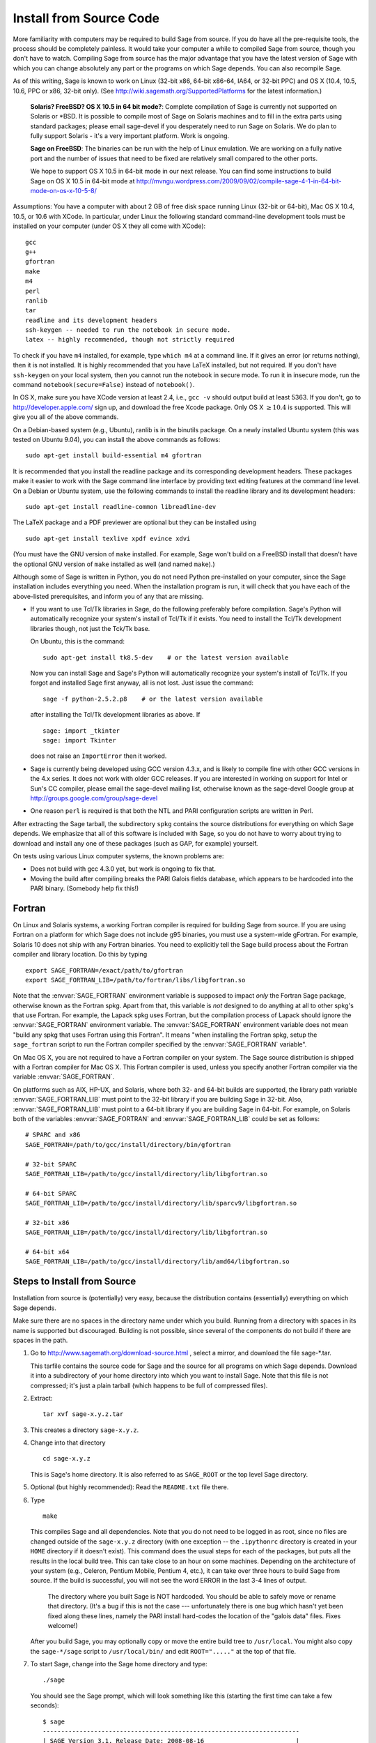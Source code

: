 
Install from Source Code
========================

More familiarity with computers may be required to build Sage from
source. If you do have all the pre-requisite tools, the process should
be completely painless. It would take your computer a while to
compiled Sage from source, though you don't have to watch. Compiling
Sage from source has the major advantage that you have the latest
version of Sage with which you can change absolutely any part
or the programs on which Sage depends. You can also recompile Sage.

As of this writing, Sage is known to work on Linux (32-bit x86, 64-bit
x86-64, IA64, or 32-bit PPC) and OS X (10.4, 10.5, 10.6, PPC or
x86, 32-bit only). (See http://wiki.sagemath.org/SupportedPlatforms
for the latest information.)

    **Solaris? FreeBSD? OS X 10.5 in 64 bit mode?**: Complete compilation
    of Sage is currently not supported on Solaris or \*BSD. It is
    possible to compile most of Sage on Solaris machines and to fill in
    the extra parts using standard packages; please email sage-devel if
    you desperately need to run Sage on Solaris. We do plan to fully
    support Solaris - it's a very important platform. Work is ongoing.

    **Sage on FreeBSD**: The binaries can be run with the help of Linux
    emulation. We are working on a fully native port and the number of
    issues that need to be fixed are relatively small compared to the
    other ports.

    We hope to support OS X 10.5 in 64-bit mode in our next
    release. You can find some instructions to build Sage on OS X 10.5
    in 64-bit mode at
    http://mvngu.wordpress.com/2009/09/02/compile-sage-4-1-in-64-bit-mode-on-os-x-10-5-8/


Assumptions: You have a computer with about 2 GB of free
disk space running Linux (32-bit or 64-bit), Mac OS X 10.4, 10.5, or
10.6 with XCode. In particular, under Linux the following standard
command-line development tools must be installed on your computer
(under OS X they all come with XCode):

::

       gcc
       g++
       gfortran
       make
       m4
       perl
       ranlib
       tar
       readline and its development headers
       ssh-keygen -- needed to run the notebook in secure mode.
       latex -- highly recommended, though not strictly required

To check if you have ``m4`` installed, for example, type ``which m4``
at a command line. If it gives an error (or returns nothing), then
it is not installed. It is highly recommended that you have LaTeX
installed, but not required. If you don't have ``ssh-keygen`` on your
local system, then you cannot run the notebook in secure mode. To
run it in insecure mode, run the command ``notebook(secure=False)``
instead of ``notebook()``.

In OS X, make sure you have XCode version at least 2.4, i.e., ``gcc -v``
should output build at least 5363. If you don't, go to
http://developer.apple.com/ sign up, and download the free Xcode
package. Only OS X :math:`$\geq 10.4$` is supported. This will give
you all of the above commands.

On a Debian-based system (e.g., Ubuntu), ranlib is in the binutils
package. On a newly installed Ubuntu system (this was tested on
Ubuntu 9.04), you can install the above commands as follows:

::

     sudo apt-get install build-essential m4 gfortran

It is recommended that you install the readline package and its
corresponding development headers. These packages make it easier to
work with the Sage command line interface by providing text editing
features at the command line level. On a Debian or Ubuntu system, use
the following commands to install the readline library and its
development headers:

::

    sudo apt-get install readline-common libreadline-dev

The LaTeX package and a PDF previewer are optional but they can be
installed using

::

    sudo apt-get install texlive xpdf evince xdvi

(You must have the GNU version of ``make`` installed.
For example, Sage won't build on a FreeBSD install that doesn't
have the optional GNU version of ``make`` installed as well
(and named ``make``).)

Although some of Sage is written in Python, you do not need Python
pre-installed on your computer, since the Sage installation
includes everything you need. When the installation program is run,
it will check that you have each of the above-listed prerequisites,
and inform you of any that are missing.

-  If you want to use Tcl/Tk libraries in Sage,
   do the following preferably before compilation.
   Sage's Python will automatically recognize your system's
   install of Tcl/Tk if it exists. You need to install the
   Tcl/Tk development libraries though, not just the Tck/Tk base.

   On Ubuntu, this is the command::

       sudo apt-get install tk8.5-dev    # or the latest version available

   Now you can install Sage and Sage's Python will automatically
   recognize your system's install of Tcl/Tk. If you forgot
   and installed Sage first anyway, all is not lost.
   Just issue the command::

       sage -f python-2.5.2.p8    # or the latest version available

   after installing the Tcl/Tk development libraries as above.
   If

   .. skip

   ::

       sage: import _tkinter
       sage: import Tkinter

   does not raise an ``ImportError`` then it worked.

-  Sage is currently being developed using GCC version 4.3.x, and
   is likely to compile fine with other GCC versions in the 4.x
   series. It does not work with older GCC releases. If you are
   interested in working on support for Intel or Sun's CC compiler,
   please email the sage-devel mailing list, otherwise known as the
   sage-devel Google group at
   http://groups.google.com/group/sage-devel

-  One reason ``perl`` is required is that both the NTL and PARI
   configuration scripts are written in Perl.



After extracting the Sage tarball, the subdirectory ``spkg`` contains
the source distributions for everything on which Sage depends. We
emphasize that all of this software is included with Sage, so you
do not have to worry about trying to download and install any one
of these packages (such as GAP, for example) yourself.

On tests using various Linux computer systems, the known problems
are:


-  Does not build with gcc 4.3.0 yet, but work is ongoing to fix
   that.

-  Moving the build after compiling breaks the PARI Galois fields
   database, which appears to be hardcoded into the PARI binary.
   (Somebody help fix this!)


Fortran
-------

On Linux and Solaris systems, a working Fortran compiler is required
for building Sage from source. If you are using Fortran on a platform
for which Sage does not include g95 binaries, you must use a
system-wide gFortran. For example, Solaris 10 does not ship with any
Fortran binaries. You need to explicitly tell the Sage build process
about the Fortran compiler and library location. Do this by typing ::

    export SAGE_FORTRAN=/exact/path/to/gfortran
    export SAGE_FORTRAN_LIB=/path/to/fortran/libs/libgfortran.so

Note that the :envvar:`SAGE_FORTRAN` environment variable is supposed to
impact *only* the Fortran Sage package, otherwise known as the Fortran
spkg. Apart from that, this variable is *not* designed to do anything
at all to other spkg's that use Fortran. For example, the Lapack spkg
uses Fortran, but the compilation process of Lapack should ignore the
:envvar:`SAGE_FORTRAN` environment variable. The :envvar:`SAGE_FORTRAN`
environment variable does not mean "build any spkg that uses Fortran
using this Fortran". It means "when installing the Fortran spkg, setup
the ``sage_fortran`` script to run the Fortran compiler specified by
the :envvar:`SAGE_FORTRAN` variable".

On Mac OS X, you are not required to have a Fortran compiler on your
system. The Sage source distribution is shipped with a Fortran
compiler for Mac OS X. This Fortran compiler is used, unless you
specify another Fortran compiler via the variable :envvar:`SAGE_FORTRAN`.

On platforms such as AIX, HP-UX, and Solaris, where both 32- and
64-bit builds are supported, the library path variable
:envvar:`SAGE_FORTRAN_LIB` must point to the 32-bit library if you are
building Sage in 32-bit. Also, :envvar:`SAGE_FORTRAN_LIB` must point to a
64-bit library if you are building Sage in 64-bit. For example, on
Solaris both of the variables :envvar:`SAGE_FORTRAN` and
:envvar:`SAGE_FORTRAN_LIB` could be set as follows::

    # SPARC and x86
    SAGE_FORTRAN=/path/to/gcc/install/directory/bin/gfortran

    # 32-bit SPARC
    SAGE_FORTRAN_LIB=/path/to/gcc/install/directory/lib/libgfortran.so

    # 64-bit SPARC
    SAGE_FORTRAN_LIB=/path/to/gcc/install/directory/lib/sparcv9/libgfortran.so

    # 32-bit x86
    SAGE_FORTRAN_LIB=/path/to/gcc/install/directory/lib/libgfortran.so

    # 64-bit x64
    SAGE_FORTRAN_LIB=/path/to/gcc/install/directory/lib/amd64/libgfortran.so


Steps to Install from Source
----------------------------

Installation from source is (potentially) very easy, because the
distribution contains (essentially) everything on which Sage
depends.

Make sure there are no spaces in the directory name under which you
build. Running from a directory with spaces in its name is supported but
discouraged. Building is not possible, since several of the
components do not build if there are spaces in the path.



#. Go to http://www.sagemath.org/download-source.html , select a mirror,
   and download the file sage-\*.tar.

   This tarfile contains the source code for Sage and the source for
   all programs on which Sage depends. Download it into a subdirectory
   of your home directory into which you want to install Sage. Note
   that this file is not compressed; it's just a plain tarball (which
   happens to be full of compressed files).

#. Extract:

   ::

             tar xvf sage-x.y.z.tar

#. This creates a directory ``sage-x.y.z``.

#. Change into that directory

   ::

             cd sage-x.y.z

   This is Sage's home directory. It is also referred to as
   ``SAGE_ROOT`` or the top level Sage directory.

#. Optional (but highly recommended): Read the ``README.txt`` file
   there.

#. Type

   ::

             make

   This compiles Sage and all dependencies. Note that you do not need
   to be logged in as root, since no files are changed outside of the
   ``sage-x.y.z`` directory (with one exception -- the ``.ipythonrc`` directory is created in
   your ``HOME`` directory if it doesn't exist).  This command does the usual steps for
   each of the packages, but puts all the results in the local build
   tree. This can take close to an hour on some machines. Depending on the
   architecture of your system (e.g., Celeron, Pentium Mobile, Pentium 4,
   etc.), it can take over three hours to build Sage from source.  If the
   build is successful, you will not see the word ERROR in the last 3-4 lines
   of output.

       The directory where you built Sage is NOT hardcoded. You should
       be able to safely move or rename that directory. (It's a bug if
       this is not the case --- unfortunately there is one
       bug which hasn't yet been fixed along these lines, namely the PARI
       install hard-codes the location of the "galois data" files. Fixes
       welcome!)


   After you build Sage, you may optionally copy or move the entire
   build tree to ``/usr/local``. You might also copy the ``sage-*/sage``
   script to ``/usr/local/bin/`` and edit ``ROOT="....."`` at the top of
   that file.

#. To start Sage, change into the Sage home directory and type:

   ::

             ./sage

   You should see the Sage prompt, which will look something like this
   (starting the first time can take a few seconds):

   ::

       $ sage
       ----------------------------------------------------------------------
       | SAGE Version 3.1, Release Date: 2008-08-16                         |
       | Type notebook() for the GUI, and license() for information.        |
       ----------------------------------------------------------------------
       sage:

   Just starting successfully tests that many of the components built
   correctly. If the above is not displayed (e.g., if you get a
   massive traceback), please report the problem, e.g., to
   http://groups.google.com/group/sage-support . Please include in
   your email the file ``install.log``. It would also be helpful to
   include the type of operating system you have and the version
   number (and date) of the copy of Sage you are using. (There are no
   formal requirements for bug reports - just send them; we appreciate
   everything.)

   After Sage starts, try a command:

   ::

       sage: 2 + 2
       4

   Try something more complicated, which uses the PARI C library:

   ::

       sage: factor(2005)
       5 * 401

   Try something simple that uses the Gap, Singular, Maxima and
   PARI/GP interfaces:

   ::

       sage: gap('2+2')
       4
       sage: gp('2+2')
       4
       sage: maxima('2+2')
       4
       sage: singular('2+2')
       4
       sage: pari('2+2')
       4

   (For those familiar with GAP: Sage automatically builds a GAP
   "workspace" during installation, so the response time from this GAP
   command is relatively fast. For those familiar with GP/PARI, the
   ``gp`` command creates an object in the GP interpreter, and the
   ``pari`` command creates an object directly in the PARI C-library.)

   Try running Gap, Singular or GP from Sage:

   .. skip

   ::

       sage: gap_console()
       GAP4, Version: 4.4.6 of 02-Sep-2005, x86_64-unknown-linux-gnu-gcc
       gap> 2+2;
       4
       [ctrl-d]

   .. skip

   ::

       sage: gp_console()
       ...
       [ctrl-d]

   .. skip

   ::

       sage: singular_console()
                            SINGULAR                             /  Development
        A Computer Algebra System for Polynomial Computations   /   version 3-0-1
                                                              0<
            by: G.-M. Greuel, G. Pfister, H. Schoenemann        \   October 2005
       FB Mathematik der Universitaet, D-67653 Kaiserslautern    \
       // ** executing /usr/local/sage/sage-0.8.2/bin/LIB/.singularrc
       [ctrl-d]
       > Auf Wiedersehen.
       sage:

#. Optional: Check the interfaces to any other software that
   you have available. Note that each interface calls its
   corresponding program by a particular name: Mathematica is invoked
   by calling ``math``, Maple by calling ``maple``, et cetera. The
   easiest way to change this name or perform other customizations is
   to create a redirection script in ``$SAGE_ROOT/local/bin``. Sage
   inserts this directory at the front of your PATH, so your script
   may need to use an absolute path to avoid calling itself; also,
   your script should use ``$*`` to pass along all of its arguments.
   For example, a ``maple`` script might look like:

   ::

       #!/bin/sh

       /etc/maple10.2/maple.tty $*

#. Optional: Different possibilities to make using Sage a little
   easier:


   -  Copy ``$SAGE_ROOT/sage`` to a location in your ``PATH``. If you do
      this, make sure you edit the line with the ``....``'s at the top of
      the ``sage`` script.

   -  For KDE users, create a bash script {sage} containing the lines

      ::

          #!/bin/bash
          konsole -T "sage" -e <SAGE_ROOT>/sage

      which you make executable (``chmod a+x sage``) and put it somewhere in
      your path. (Note that you have to change ``$SAGE_ROOT`` above!) You
      can also make a KDE desktop icon with this as the command (under
      the Application tab of the Properties of the icon, which you get my
      right clicking the mouse on the icon).

   -  For bash shell users, type ``echo $PATH`` and
      ``cp sage <your-path-dir>`` into one of these directories, or else
      add this ``bin`` directory to your ``PATH`` variable, e.g., if you use
      the bash shell, add the line

      ::

          PATH="<sage-home-dir>/bin":$PATH
          export PATH

      in your .bashrc file (if it exists; if not, make one). After doing
      this and logging out and in again, typing ``sage`` at a shell prompt
      should start Sage.

   - On Linux and OS X systems, you can make an alias to ``$SAGE_ROOT/sage``.
     For example, put something similar to the following line in your
     ``.bashrc`` file:

     ::

         alias 'sage'='/home/username/sage-3.1.2/sage'

     Having done so, quit your terminal emulator and restart it again.
     Now typing ``sage`` within your terminal emulator should start
     Sage.

#. Optional: Test the install by typing ``./sage -testall``. This
   runs most examples in the source code and makes sure that they run
   exactly as claimed. To test all examples, use
   ``./sage -testall -optional -long``; this will run examples that take
   a long time, and those that depend on optional packages and
   software, e.g., Mathematica or Magma. Some (optional) examples will
   likely fail because they assume that a database is installed.
   Alternatively, from within ``$SAGE_ROOT``, you can type
   ``make test`` to run all the standard test code.  This can take
   from 30 minutes to an hour or longer.

#. Optional: The directory ``spkg/build`` contains intermediate code
   that is used to build sage. Type ``make clean`` to delete it and a
   few other directories (e.g., ``spkg/archive`` and ``devel/old``). This
   is safe and will save you about 500 MB of disk space. You may wish to
   type this periodically.

#. Optional: Install optional Sage packages and databases. Type
   ``sage -optional`` to see a list or visit
   http://www.sagemath.org/packages/optional/, and
   ``sage -i <package name>`` to automatically download and install a
   given package.

#. Optional: Run the ``install_scripts`` command from within Sage to create
   gp, singular, gap, etc., scripts in your ``PATH``. Type
   ``install_scripts?`` in Sage for details.


Have fun! Discover some amazing conjectures!

Environment variables
---------------------

Sage uses several environment variables to control its build process.
Most users won't need to use any of these: the build process just
works on many platforms.  Building Sage involves building about 100
packages, each of which has its own compilation instructions.

Here are some of the more commonly used variables affecting the build
process:

- :envvar:`MAKE` - one common setting for this variable when building
  Sage is ``export MAKE='make -jNUM'`` to tell the "make" program to
  run NUM jobs in parallel when building individual packages.  (Not
  all packages support this, but the ones for which this could be
  problematic should automatically disable it.)

- :envvar:`SAGE_CHECK` - if this is set to "yes", then during the
  build process, run the test suite for each package which has one.

- :envvar:`SAGE_PARALLEL_SPKG_BUILD` - set this to "yes" to build
  multiple packages in parallel.  This only has an effect if
  :envvar:`MAKE` is also set to run several jobs in parallel.  As of
  this writing (June 2010), this is still in the experimental stages,
  but turning this on can greatly speed up the build process.

- :envvar:`SAGE64` - Set this to "yes" to build a 64-bit binary.  This
  is required if you want a 64-bit binary but the default for your
  platform is to build 32-bit binaries.  It adds the compiler flag
  -m64 when compiling programs.  The SAGE64 variable is mainly of use
  is on OS X (pre 10.6), Solaris and OpenSolaris, though it will add
  the -m64 on any operating system. If you are running version 10.6 of
  OS X on a 64-bit machine, then Sage will automatically build a
  64-bit binary, so this variable does not need setting.

- :envvar:`SAGE_FORTRAN` - see above, the "Fortran" section.

- :envvar:`SAGE_FORTRAN_LIB` - see above, the "Fortran" section.

- :envvar:`SAGE_DEBUG` - about half a dozen Sage packages use this
  variable.  If it is unset (the default) or set to "yes", then
  debugging is turned on.  If it is set to anything else, then
  debugging is turned off.

- :envvar:`SAGE_FAT_BINARY` - to prepare a binary distribution that
  will run on the widest range of target machines, set this variable
  to "yes" before building Sage::

      export SAGE_FAT_BINARY="yes"
      make
      ./sage -bdist x.y.z-fat

Variables to set if you're trying to build Sage with an unusual setup,
e.g., an unsupported machine or an unusual compiler:

- :envvar:`SAGE_PORT` - if you try to build Sage on a platform which
  is recognized as being unsupported (e.g., x86 Solaris, AIX, or
  HP-UX), or with a compiler which is unsupported (anything except
  gcc), you will see a message saying something like ::

        You are attempting to build Sage on IBM's AIX operating system,
        which is not a supported platform for Sage yet. Things may or
        may not work. If you would like to help port Sage to AIX,
        please join the sage-devel discussion list - see
        http://groups.google.com/group/sage-devel
        The Sage community would also appreciate any patches you submit.

        To get past this message, export the variable SAGE_PORT to
        something non-empty.

  If this is the situation, follow the directions: set
  :envvar:`SAGE_PORT` to something non-empty (and expect to run into
  problems).

- :envvar:`SAGE_USE_OLD_GCC` - the Sage build process requires version
  4.0.1 of gcc.  If the most recent version of gcc is 3.4.x and you
  want to try building anyway, then set :envvar:`SAGE_USE_OLD_GCC` to
  something nonempty. Expect the build to fail in this case: Sage is
  only guaranteed to build using gcc 4.0.1 or later, so if you insist
  on working with gcc 3.4.x, you will have to modify some source code
  to get things to work.

- :envvar:`CFLAG64` - default value "-m64".  If Sage detects that it
  should build a 64-bit binary, then it uses this flag when compiling
  C code.  Modify it if necessary for your system and C compiler.
  This should not be necessary on most systems -- this flag will
  typically be set automatically, based on the setting of
  :envvar:`SAGE64`, for example.

Environment variables dealing with specific Sage packages:

- :envvar:`SAGE_ATLAS_LIB` - if you have an installation of ATLAS on
  your system and you want Sage to use it instead of building and
  installing its own version of ATLAS, set this variable to be the
  parent directory of your ATLAS installation: it should have a
  subdirectory :file:`lib` containing the files :file:`libatlas.so`,
  :file:`liblapack.so`, :file:`libcblas.so`, and
  :file:`libf77blas.so`, and it should have a subdirectory
  :file:`include/atlas/` containing header files.

- :envvar:`SAGE_MATPLOTLIB_GUI` - set this to anything nonempty except
  "no", and Sage will attempt to build the graphical backend when it
  builds the matplotlib package.

- :envvar:`INCLUDE_MPFR_PATCH` - This is used to add a patch to MPFR
  to bypass a bug in the memset function affecting sun4v machines with
  versions of Solaris earlier than Solaris 10 update 8
  (10/09). Earlier versions of Solaris 10 can be patched by applying
  Sun patch 142542-01.  Recognized values are:

  - ``INCLUDE_MPFR_PATCH=0`` - never include the patch - useful if you
    know all sun4v machines Sage will be used are running Solaris
    10 update 8 or later, or have been patched with Sun patch
    142542-01.

  - ``INCLUDE_MPFR_PATCH=1`` - always include the patch, so the binary
    will work on a sun4v machine, even if created on an older sun4u
    machine.

  If this variable is unset, include the patch on sun4v machines only.

- :envvar:`SAGE_BINARY_BUILD` - used by the pil package.  If set to
  "yes", then force Sage to use the versions of libjpeg, libtiff and
  libpng from :file:`$SAGE_ROOT/local/lib`.  Otherwise, allow the use
  of the system's versions of these libraries.

- :envvar:`SAGE_PIL_NOTK` - used by the pil package.  If set to "yes",
  then disable building TK.  If this is not set, then this should be
  dealt with automatically: Sage tries to build the pil package with
  TK support enabled, but if it runs into problems, it tries building
  again with TK disabled.  So only use this variable to force TK to be
  disabled.  (Building the pil package is pretty fast -- less than a
  minute on many systems -- so allowing it to build twice is not a
  serious issue.)

Some standard environment variables which you should probably **not**
set:

- :envvar:`CC` - while some programs allow you to use this to specify
  your C compiler, the Sage packages do **not** all recognize this.
  In fact, setting this variable for building Sage is likely to cause
  the build process to fail.

- :envvar:`CXX` - similarly, this will set the C++ complier for some
  Sage packages, and similarly, using it is likely quite risky.

- :envvar:`CFLAGS`, :envvar:`CXXFLAGS` - the flags for the C compiler
  and the C++ compiler, respectively.  The same comments apply to
  these: setting them may cause problems, because they are not
  universally respected among the Sage packages.

Sage uses the following environment variables when it runs:

- :envvar:`DOT_SAGE` - this is the directory, to which the user has
  read and write access, where Sage stores a number of files.  The
  default location is ``~/.sage/``, but you can change that by setting
  this variable.

- :envvar:`SAGE_STARTUP_FILE` - a file including commands to be
  executed every time Sage starts.  The default value is
  ``$DOT_SAGE/init.sage``.

- :envvar:`SAGE_SERVER` - if you want to install a Sage package using
  ``sage -i PKG_NAME``, Sage downloads the file from the web, using
  the address ``http://www.sagemath.org/`` by default, or the address
  given by :envvar:`SAGE_SERVER` if it is set.  If you wish to set up
  your own server, then note that Sage will search the directories
  ``SAGE_SERVER/packages/standard/``,
  ``SAGE_SERVER/packages/optional/``,
  ``SAGE_SERVER/packages/experimental/``, and
  ``SAGE_SERVER/packages/archive/`` for packages.  See the script
  :file:`$SAGE_ROOT/local/bin/sage-download_package` for the
  implementation.

- :envvar:`SAGE_PATH` - a colon-separated list of directories which
  Sage searches when trying to locate Python libraries.

- :envvar:`SAGE_BROWSER` - on most platforms, Sage will detect the
  command to run a web browser, but if this doesn't seem to work on
  your machine, set this variable to the appropriate command.

- :envvar:`SAGE_ORIG_LD_LIBRARY_PATH_SET` - set this to something
  nonempty to force Sage to set the :envvar:`LD_LIBRARY_PATH` before
  executing system commands.

- :envvar:`SAGE_ORIG_DYLD_LIBRARY_PATH_SET` - similar, but only used
  on Mac OS X to set the :envvar:`DYLD_LIBRARY_PATH`.

- :envvar:`SAGE_CBLAS` - used in the file
  :file:`SAGE_ROOT/devel/sage/sage/misc/cython.py`.  Set this to the
  base name of the BLAS library file on your system if you want to
  override the default setting.  That is, if the relevant file is
  called :file:`libcblas_new.so` or :file:`libcblas_new.dylib`, then
  set this to "cblas_new".

Variables dealing with doctesting:

- :envvar:`SAGE_TESTDIR` - a temporary directory used during Sage's
  doctesting.  The default is to use the directory ``$DOT_SAGE/tmp``,
  but you can override that by setting this variable.

- :envvar:`SAGE_TIMEOUT` - used for Sage's doctesting: the number of
  seconds to allow a doctest before timing it out.  If this isn't set,
  the default is 360 seconds (6 minutes).

- :envvar:`SAGE_TIMEOUT_LONG` - used for Sage's doctesting: the number
  of seconds to allow a doctest before timing it out, if tests are run
  using ``sage -t --long``.  If this isn't set, the default is 1800
  seconds (30 minutes).

- :envvar:`SAGE_PICKLE_JAR` - if you want to update the the standard
  pickle jar, set this to something nonempty and run the doctest
  suite.  See the documentation for the functions :func:`picklejar`
  and :func:`unpickle_all` in
  :file:`SAGE_ROOT/devel/sage/sage/structure/sage_object.pyx`, online
  `here (picklejar)
  <http://sagemath.org/doc/reference/sage/structure/sage_object.html#sage.structure.sage_object.picklejar>`_
  and `here (unpickle_all)
  <http://sagemath.org/doc/reference/sage/structure/sage_object.html#sage.structure.sage_object.unpickle_all>`_.

..
  THIS INDENTED BLOCK IS A COMMENT.  FIX IT ONCE WE UNDERSTAND
  THESE VARIABLES.

  Variables dealing with valgrind and friends:

  - :envvar:`SAGE_TIMEOUT_VALGRIND` - used for Sage's doctesting: the
    number of seconds to allow a doctest before timing it out, if tests
    are run using ``??``.  If this isn't set, the default is 1024*1024
    seconds.

  - :envvar:`SAGE_VALGRIND` - ?

  - :envvar:`SAGE_MEMCHECK_FLAGS`, :envvar:`SAGE_MASSIF_FLAGS`,
    :envvar:`SAGE_CACHEGRIND_FLAGS`, :envvar:`SAGE_OMEGA_FLAGS` - flags
    used when using valgrind and one of the tools "memcheck", "massif",
    "cachegrind", or "omega"

Installation in a Multiuser Environment
---------------------------------------

This section addresses the question of how a system administrator
can install a single copy of Sage in a multi-user computer
network.

System-wide install
~~~~~~~~~~~~~~~~~~~

This is a compilation of posts to the Sage support list (in
particular those of Luis Finotti).


#. Unpack the current Sage tarball (we shall assume it is
   ``sage-2.5.2.tar``) at, e.g., ``/usr/local/`` and compile it as root.
   Assuming you are in a root shell and the tarball is in your current
   directory, type:

   ::

       cp sage-2.5.2.tar /usr/local
       cd /usr/local
       tar xvf sage-2.5.2.tar
       cd sage-2.5.2/
       make

    (Comment: It's better to build in place.  It's a bug if anything goes
    wrong when relocating the entire tarball -- unfortunately there
    is one bug I haven't fixed along these lines, namely the
    PARI install hard-codes the location of the "galois data" files.
    (Fixes welcome!))

#. Make sure to modify the line with the ``.....``"'s at the top of the
   ``sage`` script. In other words, edit ``SAGE_ROOT="....."`` to say
   ``SAGE_ROOT="/usr/local/sage-2.5.2"``.

#. There are some initial files that have to be created during the
   first run of Sage. Try starting up Sage once as root (or, to be
   more thorough, try ``make test`` as root to run all the standard test
   code). You can stop the tests by pressing ``ctrl-z`` followed by
   typing ``kill %1`` (assuming you had no other jobs in the
   background of that shell).

#. Make a copy of the ``sage`` script in ``/usr/local/bin``:

   ::

       cp /usr/local/sage-2.5.2/sage /usr/local/bin/

   You make a copy instead of a symlink, since upgrading with
   ``sage -upgrade`` overwrites ``/usr/local/sage-2.5.2/sage``, hence
   deleting the ``ROOT=...`` part of that file.

   Make sure that all files in ``/usr/local/sage-2.5.2`` are readable by
   all:

   ::

       chmod a+rX -R /usr/local/sage-2.5.2


Special Notes
-------------


-  (Found by Dorian Raymer) Sage will not build if you have only
   bison++. You should uninstall bison++ and install bison.

-  (Found by Peter Jipsen) If you get an error like

   ::

       ImportError: /home/jipsen/Desktop/sage-1.3.3.1/local/lib/libpari-gmp.so.2:
            cannot restore segment prot after reloc:
       Permission denied

   then your SELinux configuration is preventing Sage from launching. To
   rectify this issue, you can either change the default security
   context for Sage (??) or disable SELinux altogether by setting the
   line ``SELINUX=disabled`` in your ``/etc/sysconfig/selinux`` file.

- To make SageTeX available to your users, see the instructions for
  :ref:`installation in a multiuser environment
  <sagetex_installation_multiuser>`.
